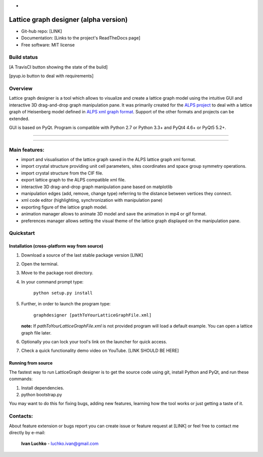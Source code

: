 -

Lattice graph designer (alpha version)
**************************************

- Git-hub repo: [LINK]
- Documentation: [Links to the project's ReadTheDocs page]
- Free software: MIT license

Build status
============

[A TravisCI button showing the state of the build]

[pyup.io button to deal with requirements]

Overview
========

Lattice graph designer is a tool which allows to visualize and create a lattice graph model using the intuitive GUI and interactive 3D drag-and-drop graph manipulation pane. It was primarily created for the `ALPS project <http://alps.comp-phys.org/>`_ to deal with a lattice graph of Heisenberg model defined in `ALPS xml graph format <http://alps.comp-phys.org/mediawiki/index.php/Tutorials:LatticeHOWTO>`_. Support of the other formats and projects can be extended.

GUI is based on PyQt. Program is compatible with Python 2.7 or Python 3.3+ and PyQt4 4.6+ or PyQt5 5.2+.

-------------------------

.. figure:: ./img_scr/screenshot.png
   :align:   center
   :figwidth: 100 %
   :alt: alternate text

-------------------------

Main features:
==============

- import and visualisation of the lattice graph saved in the ALPS lattice graph xml format.
- import crystal structure providing unit cell parameters, sites coordinates and space group symmetry operations.
- import crystal structure from the CIF file.
- export lattice graph to the ALPS compatible xml file.
- interactive 3D drag-and-drop graph manipulation pane based on matplotlib
- manipulation edges (add, remove, change type) referring to the distance between vertices they connect.
- xml code editor (highlighting, synchronization with manipulation pane)
- exporting figure of the lattice graph model.
- animation manager allows to animate 3D model and save the animation in mp4 or gif format.
- preferences manager allows setting the visual theme of the lattice graph displayed on the manipulation pane.

Quickstart
==========

Installation (cross-platform way from source)
---------------------------------------------

1. Download a source of the last stable package version [LINK]
2. Open the terminal.
3. Move to the package root directory.
4. In your command prompt type:

    ``python setup.py install``

5. Further, in order to launch the program type:

    ``graphdesigner [pathToYourLatticeGraphFile.xml]``

   **note:** If *pathToYourLatticeGraphFile.xml* is not provided program will load a default example. You can open a lattice graph file later.

6. Optionally you can lock your tool's link on the launcher for quick access.

7. Check a quick functionality demo video on YouTube. [LINK SHOULD BE HERE]

Running from source
-------------------

The fastest way to run LatticeGraph designer is to get the source code using git, install Python and PyQt, and run these commands:

1. Install dependencies.
2. python bootstrap.py

You may want to do this for fixing bugs, adding new features, learning how the tool works or just getting a taste of it.

Contacts:
=========

About feature extension or bugs report you can create issue or feature request at [LINK] or feel free to contact me directly by e-mail:

	**Ivan Luchko** - luchko.ivan@gmail.com